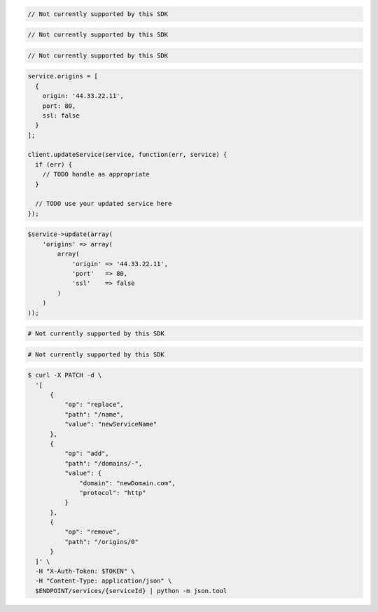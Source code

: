 .. code-block:: csharp

  // Not currently supported by this SDK

.. code-block:: go

  // Not currently supported by this SDK

.. code-block:: java

  // Not currently supported by this SDK

.. code-block:: javascript

  service.origins = [
    {
      origin: '44.33.22.11',
      port: 80,
      ssl: false
    }
  ];

  client.updateService(service, function(err, service) {
    if (err) {
      // TODO handle as appropriate
    }

    // TODO use your updated service here
  });

.. code-block:: php

    $service->update(array(
        'origins' => array(
            array(
                'origin' => '44.33.22.11',
                'port'   => 80,
                'ssl'    => false
            )
        )
    ));

.. code-block:: python

  # Not currently supported by this SDK

.. code-block:: ruby

  # Not currently supported by this SDK

.. code-block:: sh

  $ curl -X PATCH -d \
    '[
        {
            "op": "replace",
            "path": "/name",
            "value": "newServiceName"
        },
        {
            "op": "add",
            "path": "/domains/-",
            "value": {
                "domain": "newDomain.com",
                "protocol": "http"
            }
        },
        {
            "op": "remove",
            "path": "/origins/0"
        }
    ]' \
    -H "X-Auth-Token: $TOKEN" \
    -H "Content-Type: application/json" \
    $ENDPOINT/services/{serviceId} | python -m json.tool
